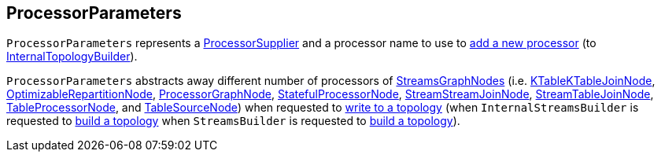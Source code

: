 == [[ProcessorParameters]] ProcessorParameters

[[processorSupplier]][[processorName]][[creating-instance]]
`ProcessorParameters` represents a <<kafka-streams-ProcessorSupplier.adoc#, ProcessorSupplier>> and a processor name to use to <<kafka-streams-internals-InternalTopologyBuilder.adoc#addProcessor, add a new processor>> (to <<kafka-streams-internals-InternalTopologyBuilder.adoc#, InternalTopologyBuilder>>).

`ProcessorParameters` abstracts away different number of processors of <<kafka-streams-internals-StreamsGraphNode.adoc#, StreamsGraphNodes>> (i.e. <<kafka-streams-internals-KTableKTableJoinNode.adoc#, KTableKTableJoinNode>>, <<kafka-streams-internals-OptimizableRepartitionNode.adoc#, OptimizableRepartitionNode>>, <<kafka-streams-internals-ProcessorGraphNode.adoc#, ProcessorGraphNode>>, <<kafka-streams-internals-StatefulProcessorNode.adoc#, StatefulProcessorNode>>, <<kafka-streams-internals-StreamStreamJoinNode.adoc#, StreamStreamJoinNode>>, <<kafka-streams-internals-StreamTableJoinNode.adoc#, StreamTableJoinNode>>, <<kafka-streams-internals-TableProcessorNode.adoc#, TableProcessorNode>>, and <<kafka-streams-internals-TableSourceNode.adoc#, TableSourceNode>>) when requested to <<kafka-streams-internals-StreamsGraphNode.adoc#writeToTopology, write to a topology>> (when `InternalStreamsBuilder` is requested to <<kafka-streams-internals-InternalStreamsBuilder.adoc#buildAndOptimizeTopology, build a topology>> when `StreamsBuilder` is requested to <<kafka-streams-StreamsBuilder.adoc#build, build a topology>>).

